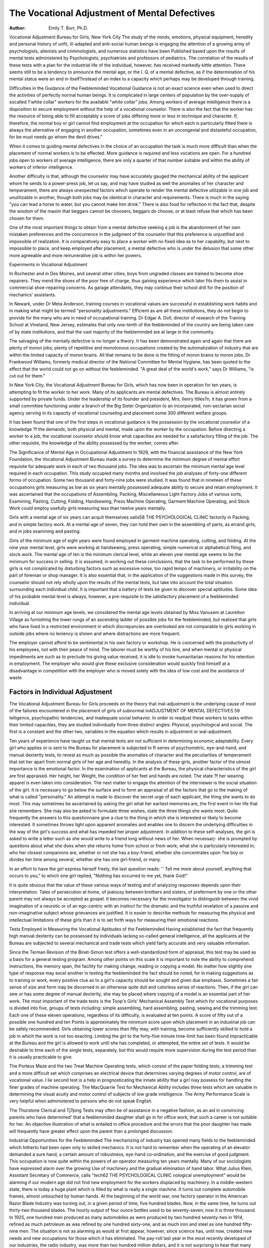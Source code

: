 The Vocational Adjustment of Mental Defectives
=================================================

:Author: Emily T. Burr, Ph.D.

Vocational Adjustment Bureau for Girls, New York City
The study of the minds, emotions, physical equipment, heredity
and personal history of unfit, ill-adapted and anti-social human
beings is engaging the attention of a growing army of psychologists, alienists and criminologists, and numerous statistics have been
Published based upon the results of mental tests administered by
Psychologists, psychiatrists and professors of pediatrics.
The correlation of the results of these tests with a plan for the
industrial life of the individual, however, has received markedly
kittle attention. There seems still to be a tendency to announce the
mental age, or the I. Q. of a mental defective, as if the determination of his mental status were an end in itself?instead of
an index to a capacity which perhaps may be developed through
training.

Difficulties in the Guidance of the Feebleminded
Vocational Guidance is not an exact science even when used to
direct the activities of perfectly normal human beings. It is complicated in large centers of population by the over-supply of socalled 1'white collar" workers for the available "white collar" jobs.
Among workers of average intelligence there is a disposition to
secure employment without the help of a vocational counselor.
There is also the fact that the worker has the resource of being able
to fill acceptably a score of jobs differing more or less in technique
and character. If, therefore, the normal boy or girl cannot find
employment at the occupation for which each is particularly fitted
there is always the alternative of engaging in another occupation,
sometimes even in an uncongenial and distasteful occupation, for
be must needs go whom the devil drives."

When it comes to guiding mental defectives in the choice of an
occupation the task is much more difficult than when the placement
of normal workers is to be effected. More guidance is required and
less vocations are open. For a hundred jobs open to workers of
average intelligence, there are only a quarter of that number suitable and within the ability of workers of inferior intelligence.

Another difficulty is that, although the counselor may have
accurately gauged the mechanical ability of the applicant whom he
sends to a power-press job, let us say, and may have studied as well
the anomalies of her character and temperament, there are always
unexpected factors which operate to render the mental defective
utilizable in one job and unutilizable in another, though both jobs
may be identical in character and requirements. There is much
in the saying "you can lead a horse to water, but you cannot make
him drink." There is also food for reflection in the fact that,
despite the wisdom of the maxim that beggars cannot be choosers,
beggars do choose, or at least refuse that which has been chosen
for them.

One of the most important things to obtain from a mental defective seeking a job is the abandonment of her own mistaken
preferences and the concurrence in the judgment of the counselor
that this preference is unjustified and impossible of realization.
It is comparatively easy to place a worker with no fixed idea as to
her capability, but next to impossible to place, and keep employed
after placement, a mental defective who is under the delusion that
some other more agreeable and more remunerative job is within her
powers.

Experiments in Vocational Adjustment

In Rochester and in Des Moines, and several other cities, boys
from ungraded classes are trained to become shoe repairers. They
mend the shoes of the poor free of charge, thus gaining experience
which later fits them to assist in commercial shoe-repairing concerns. As garage attendants, they may continue their school drill
for the position of mechanics' assistants.

In Newark, under Dr Meta Anderson, training courses in
vocational values are successful in establishing work habits and in
making what might be termed "personality adjustments."
Efficient as are all these institutions, they do not begin to provide for the many who are in need of occupational training.
Dr Edgar A. Doll, director of research of the Training School
at Vineland, New Jersey, estimates that only one-tenth of the
feebleminded of the country are being taken care of by state institutions, and that the vast majority of the feebleminded are at
large in the community.

The salvaging of the mentally defective is no longer a theory.
It has been demonstrated again and again that there are plenty of
moron jobs; plenty of repetitive and monotonous occupations
created by the automatization of industry that are within the
limited capacity of moron brains. All that remains to be done is
the fitting of moron brains to moron jobs. Dr Frankwood Williams, formerly medical director of the National Committee for
Mental Hygiene, has been quoted to the effect that the world could
not go on without the feebleminded. "A great deal of the world's
work," says Dr Williams, "is cut out for them."

In New York City, the Vocational Adjustment Bureau for Girls,
which has now been in operation for ten years, is attempting to fit
the worker to her work. Many of its applicants are mental defectives. The Bureau is almost entirely supported by private funds.
Under the leadership of its founder and president, Mrs. Ilenry Ittles?n, it has grown from a small committee functioning under a branch
of the Big Sister Organization to an incorporated, non-sectarian
social agency serving in its capacity of vocational counseling and
placement some 300 different welfare groups.

It has been found that one of the first steps in vocational guidance is the possession by the vocational counselor of a knowledge
?f the demands, both physical and mental, made upon the worker
by the occupation. Before directing a worker to a job, the vocational counselor should know what capacities are needed for a
satisfactory filling of the job. The other requisite, the knowledge
of the ability possessed by the worker, comes after.

The Significance of Mental Age in Occupational Adjustment
In 1929, with the financial assistance of the New York Foundation, the Vocational Adjustment Bureau made a survey to determine the minimum degree of mental effort requisite for adequate
work in each of two thousand jobs. The idea was to ascertain the
minimum mental age level required in each occupation. This study
occupied many months and involved the job analyses of forty-one
different forms of occupation. Some two thousand and forty-nine
jobs were studied. It was found that in nineteen of these occupations girls measuring as low as six years mentally possessed
adequate ability to secure and retain employment. It was ascertained that the occupations of Assembling, Packing, Miscellaneous
Light Factory Jobs of various sorts, Examining, Pasting, Cutting,
Folding, Handsewing, Press Machine Operating, Garment Machine
Operating, and Stock Work could employ usefully girls measuring
less than twelve years mentally.

Girls with a mental age of six years can acquit themselves satis58 THE PSYCHOLOGICAL CLINIC
factorily in Packing, and in simple factory work. At a mental
age of seven, they can hold their own in the assembling of parts,
as errand girls, and in jobs examining and pasting.

Girls of the minimum age of eight years were found employed
in garment machine operating, cutting, and folding. At the nine
year mental level, girls were working at handsewing, press operating, simple numerical or alphabetical filing, and stock work. The
mental age of ten is the minimum clerical level, while an eleven
year mental age seems to be the minimum for success in selling.
It is assumed, in working out these conclusions, that the task
to be performed by these girls is not complicated by disturbing
factors such as excessive noise, too rapid tempo of machinery, or
irritability on the part of foreman or shop manager. It is also
essential that, in the application of the suggestions made in this
survey, the counselor should not rely wholly upon the results of the
mental tests, but take into account the total situation surrounding
each individual child. It is important that a battery of tests be
given to discover special aptitudes. Some idea of his probable
mental level is always, however, a pre-requisite to the satisfactory
placement of a feebleminded individual.

In arriving at our minimum age levels, we considered the mental
age levels obtained by Miss Vanuxem at Laurelton Village as furnishing the lower rungs of an ascending ladder of possible jobs for
the feebleminded, but realized that girls who have lived in a restricted environment in which discrepancies are overlooked are not
comparable to girls working in outside jobs where no leniency is
shown and where distractions are more frequent.

The employer cannot afford to be sentimental in his own factory
or workshop. He is concerned with the productivity of his employees, not with their peace of mind. The laborer must be worthy
of his hire, and when mental or physical impediments are such as
to preclude his giving value received, it is idle to invoke humanitarian reasons for his retention in employment. The employer
who would give these exclusive consideration would quickly find
himself at a disadvantage in competition with the employer who is
moved solely with the idea of low cost and the avoidance of waste.

Factors in Individual Adjustment
--------------------------------

The Vocational Adjustment Bureau for Girls proceeds on the
theory that mal-adjustment is the underlying cause of most of the
failures encountered in the placement of girls of subnormal inADJUSTMENT OF MENTAL DEFECTIVES 59
telligence, psychopathic tendencies, and inadequate social behavior.
In order to readjust these workers to tasks within their limited
capacities, they are studied individually from three distinct angles:
Physical, psychological and social. The first is a constant and the
other two, variables in the equation which results in adjustment or
wal-adjustment.

Ten years of experience have taught us that mental tests are
not sufficient in determining economic adaptability. Every girl
who applies or is sent to the Bureau for placement is subjected to
ft series of psychometric, eye-and-hand, and manual dexterity tests,
to reveal as much as possible the anomalies of character and the
peculiarities of temperament that set her apart from normal girls
of her age and heredity. In the analysis of these girls, another
factor of the utmost importance is the emotional factor.
In the examination of applicants at the Bureau, the physical
characteristics of the girl are first appraised. Her height, her
Weight, the condition of her feet and hands are noted. The state
?f her wearing apparel is even taken into consideration.
The next matter to engage the attention of the interviewer is
the social situation of the girl. It is necessary to go below the
surface and to form an appraisal of all the factors that go to the
making of what is called "personality." An attempt is made to
discover the secret urge of each applicant, the thing she wants to
do most. This may sometimes be ascertained by asking the girl
what her earliest memories are, the first event in her life that she
remembers. She may also be asked to formulate three wishes,
state the three things she wants most. Quite frequently the answers to this questionnaire give a clue to the thing in which she is
interested or likely to become interested. It sometimes throws
light upon apparent anomalies and enables one to discern the underlying difficulties in the way of the girl's success and what has impeded her proper adjustment.
In addition to these self-analyses, the girl is asked to write a
letter such as she would write to a friend long without news of
her. When necessarj- she is prompted by questions about what
she does when she returns home from school or from work; what
she is particularly interested in; who her closest companions are,
whether or not she has a boy-friend, whether she concentrates upon
?ne boy or divides her time among several, whether she has one
girl-friend, or many.

In an effort to have the girl express herself freely, the last
question reads: '' Tell me more about yourself, anything that occurs
to you," to which one girl replied, "Nothing has occurred to me
yet, thank God!"

It is quite obvious that the value of these various ways of testing and of analyzing responses depends upon their interpretation.
Tales of persecution at home, of jealousy between brothers and
sisters, of preferment by one or the other parent may not always
be accepted as gospel. It becomes necessary for the investigator
to distinguish between the vivid imagination of a neurotic or of an
ego-centric with an instinct for the dramatic and the truthful
revelation of a passive and non-imaginative subject whose grievances are justified.
It is easier to describe methods for measuring the physical and
intellectual limitations of these girls than it is to set forth ways for
measuring their emotional reactions.

Tests Employed in Measuring the Vocational Aptitudes of the
Feebleminded
Having established the fact that frequently high manual dexterity can be possessed by individuals lacking so-called general
intelligence, all the applicants at the Bureau are subjected to
several mechanical and trade tests which yield fairly accurate and
very valuable information.

Since the Terman Revision of the Binet-Simon test offers a
well-standardized form of appraisal, this test may be used as a
basis for a general testing program. Among other points on this
scale it is important to note the ability to comprehend instructions,
the memory span, the facility for making change, reading or copying a model. No matter how slightly one type of response may
excel another in testing the feebleminded the fact should be noted,
for in making suggestions as to training or work, every positive clue
as to a girl's capacity should be sought and given due emphasis.
Sometimes a fair sense of size and form may be discerned in an
otherwise quite dull and colorless series of reactions. Then, if the
girl can sew or has some degree of manual dexterity, she may be
placed where copying of a model is an essential part of her work.
The most important of the trade tests is the Toop's Girls'
Mechanical Assembly Test which for vocational purposes is divided
into five, groups of tests including: simple assembling, hard assembling, pasting, sewing and the trimming test. Each one of
these eleven operations, regardless of its difficulty, is evaluated at
ten points. A score of fifty out of a possible one hundred and ten
Points is approximately the minimum score upon which placement
in an industrial job can be safely recommended. Girls obtaining
lower scores than fifty may, with training, become sufficiently
skilled to hold a job in which the work is not too exacting. Limiting the girl to the forty-five minute time-limit has been found impracticable at the Bureau and the girl is allowed to work until she
has completed, or attempted, the entire set of tests. It would be
desirable to time each of the single tests, separately, but this would
require more supervision during the test period than it is usually
practicable to give.

The Porteus Maze and the two Treat Machine Operating tests,
which consist of the paper folding tests, a trimming test and a more
difficult set which comprises an electrical device that determines
varying degrees of motor control, are of vocational value. I lie
second test is a help in prognosticating the innate ability that a girl
niay possess for handling the finer grades of machine operating.
The MacQuarrie Test for Mechanical Ability includes three tests
which are valuable in determining the visual acuity and motor
control of subjects of low grade intelligence. The Army Performance Scale is very helpful when administered to persons who do
not speak English.

The Thurstone Clerical and Tj7ping Tests may often be of
assistance in a negative fashion, as an aid in convincing parents who
have determined' that a feebleminded daughter shall go in for
office work, that such a career is not suitable for her. An objective illustration of what is entailed in office procedure and the
errors that the poor daughter has made will frequently have greater
effect upon the parent than a prolonged discussion.

Industrial Opportunities for the Feebleminded
The mechanizing of industry has opened many fields to the
feebleminded which hitherto had been open only to skilled mechanics. It is not hard to remember when the operating of an
elevator demanded a sure hand, a certain amount of robustness,
eye-hand co-ordination, and the exercise of good judgment. This
occupation is now quite within the powers of an operator measurlng ten years mentally.
Many of our sociologists have expressed alarm over the growing
Use of machinery and the gradual elimination of hand labor.
What Julius Klein, Assistant Secretary of Commerce, calls "tech62 THE PSYCHOLOGICAL CLINIC
nological unemployment" would be alarming if our modern age
did not find new employment for the workers displaced by machinery. In a middle-western state, there is today a huge plant
which is filled by what is really a single machine. It turns out
complete automobile frames, almost untouched by human hands.
At the beginning of the world war, one factory operator in the
American Razor Blade Industry was turning out, in a given period
of time, five hundred blades. Now, in the same time, he turns out
thirty-two thousand blades. The hourly output of four ounce
bottles used to be seventy-seven; now it is three thousand. In
1925, one hundred men produced as many automobiles as were
produced by two hundred seventy-two in 1914, refined as much
petroleum as was refined by one hundred sixty-one, and as much
iron and steel as one hundred fifty-nine men. The situation is
not as alarming as would at first appear, however, since science has,
until now, created new needs and new occupations for those which
it has eliminated. The pay-roll last year in the most recently
developed of our industries, the radio industry, was more than two
hundred million dollars, and it is not surprising to hear that many
mental defectives are rendering perfectly satisfactoiy service in
this new field of endeavor.

Another serious factor in the placement of workers, whether
normal or subnormal, is the seasonal quality of many of the occupations which are open to them. Partly because of this, the placement of mental defectives is seldom definite, and is a continual
repetition.

In an attempt to overcome the difficulties which seasonality
entails, the workers at the Bureau have compiled an industrial
calendar showing the fluctuations in those industries in which many
of its applicants are placed. Reference to the calendar makes it
possible to direct into active industries workers no longer utilizable
in industries which have suddenly become inactive.

The Problem of Emotional Instability
The emotionally unstable mental defective is always a most
serious and difficult problem. From this group is recruited the
delinquent, the shiftless, the gangster's tool, the hobo and the
ne'er-do-well. It is, therefore, of the utmost importance that an
effort be made to stabilize, through trade training and the supervised job, the members of this group. Only work involving the use
of the large muscles, work that offers variety and little restriction
of body movement, will satisfy them.

Boys of this type may be more easily placed in jobs that offer
variety and movement than girls. They may be placed as helpers
on trucks, as plumbers' and carpenters' and farmers' assistants,
as delivery and errand boys, busboj's, bootblacks and as general
helpers in a large number of occupations.

For the unstable subnormal girl, unfortunately, there are few
occupations available. Housework has long been considered a job
for tlie moron, and it does fulfill the specifications that have been
outlined as essential for the unstable mentally defective girl, but
applicants at the Bureau usually refuse to enter the field. Housework in all its phases, and this includes waitress and chamberwork
as well as tlie tasks of a general liouseworker, is shunned. Social
opprobrium has been unjustly attached to this form of service, and
even the feebleminded seem to be aware of it. "Looking after a
child," comes within the capacity of subnormal girls, and often
they are eager to secure such work, but no emotionally unstable
mental defective should ever be entrusted with the responsibility
that this task involves.

Errand girl jobs offer freedom of movement, but only the very
young girl js jn demand for such openings. Some of the operations
a laundry are within the scope of a girl of this type, but out-ofdoor work such as is easily obtainable for the boy cannot be
secured for girls. For this reason, better success may be expected
when the placement work of emotionally unstable defective boys is
compared with that of girls of like caliber.

Occupational Training for the Feebleminded
About a year ago, the Bureau obtained the cooperation of tlie
ljoard of Education of New York City, who placed at its disposal
several teachers and fifteen class rooms in the Harlem Continuation School. There an effort is made to create work habits, and
develop manual skill in girls of working age who have proved unreceptive to the fixed school curriculum dealt out to normal children. In a number of cases these girls, who have attained the age
of sixteen and do not reach an average mental age of eleven, can
eventually be fitted for profitable employment through intensive
training in one single industrial operation. The interesting fact
which may be observed is that in almost every instance improvement grows out of repetition. The mental defective has a definite
economic value and this value can be developed and increased
through patient training of the feet and fingers, if not of the mind.

Incidentally, as Froebel and Montessori have demonstrated, physical training involves mental training. The concept of attention is
a state of perseverance. The difference between a normal and
subnormal worker feeding a belt-conveyor, for instance, is not
always to the disadvantage of the subnormal. Power Machine
Operating, Sample Mounting, Handsewing, the assembling of radio
and electric light parts, have proved the most successful types of
training in these unit courses as far as placement of the girls is
concerned. Courses are also being given in foot-press operating,
labeling, lamp shade work, wrapping, packing, and folding large
garments. The folding of small articles demands more speed than
this group can attain.

The greatest difficulty is experienced in getting the girls to begin
their work quickly. They "fuss around" interminably, and it
requires infinite patience over a consecutive period finally to instill
in some of them a sense of responsibility to their supervisor. Volitionally, they are weak, often careless and so lacking in persistence
that only through constant and tireless effort can satisfactory work
habits be established.

Frequently the counselors at the Bureau have found that girls
were discharged after a few hours' trial because they were too
slow to learn the process on the job. Sometimes they were frighttened by their surroundings, at the clatter of speeded-up machinery, or perhaps by instructions given them by a stranger in
what, to them, was a terrifying tone. Fear grips them and they
become incapable of making even their comparatively poor "best
effort." Teaching the girl of this type quietly in an environment
resembling a factory, but at a slower rhythm, removes this element
of bewilderment. Though these unit courses are a relatively recent
development the results achieved are very encouraging.
